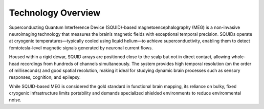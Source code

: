 -------------------
Technology Overview
-------------------

Superconducting Quantum Interference Device (SQUID)-based magnetoencephalography (MEG) is a non-invasive neuroimaging
technology that measures the brain’s magnetic fields with exceptional temporal precision. SQUIDs operate at cryogenic
temperatures—typically cooled using liquid helium—to achieve superconductivity, enabling them to detect femtotesla-level
magnetic signals generated by neuronal current flows.

Housed within a rigid dewar, SQUID arrays are positioned close to the scalp but not in direct contact, allowing whole-head
recordings from hundreds of channels simultaneously. The system provides high temporal resolution (on the order of milliseconds)
and good spatial resolution, making it ideal for studying dynamic brain processes such as sensory responses, cognition, and epilepsy.

While SQUID-based MEG is considered the gold standard in functional brain mapping, its reliance on bulky, fixed cryogenic
infrastructure limits portability and demands specialized shielded environments to reduce environmental noise.


.. raw:: html

   <figure>
     <iframe
       src="../_static/blender-models/neuron/neuron.html"
       width="600"
       height="600">
     </iframe>
     <figcaption>3D neuron model. </figcaption>
   </figure>